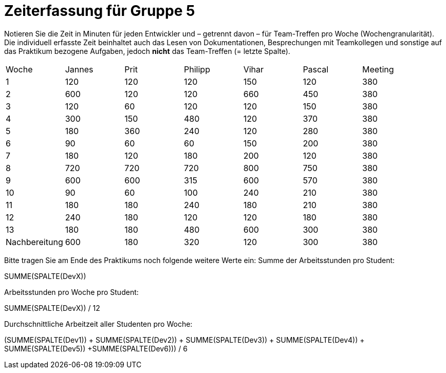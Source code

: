 = Zeiterfassung für Gruppe 5

Notieren Sie die Zeit in Minuten für jeden Entwickler und – getrennt davon – für Team-Treffen pro Woche (Wochengranularität).
Die individuell erfasste Zeit beinhaltet auch das Lesen von Dokumentationen, Besprechungen mit Teamkollegen und sonstige auf das Praktikum bezogene Aufgaben, jedoch *nicht* das Team-Treffen (= letzte Spalte).

// See http://asciidoctor.org/docs/user-manual/#tables
[option="headers"]
|===
|Woche |Jannes |Prit |Philipp |Vihar |Pascal |Meeting
|1  |120   |120    |120    |150    |120    |380       
|2  |600   |120    |120    |660    |450    |380        
|3  |120   |60   |120    |120    |150    |380
|4  |300  |150   |480    |120    |370    |380
|5  |180 |360    |240    |120    |280    |380
|6  |90   |60   |60    |150    |200    |380        
|7  |180   |120    |180    |200    |120   |380        
|8  |720   |720   |720    |800    |750    |380
|9  |600  |600    |315    |600    |570    |380
|10  |90  |60   |100    |240    |210   |380
|11  |180  |180    |240    |180    |210   |380
|12  |240  |180    |120    |120    |180   |380
|13  |180   |180   |480    |600    |300   |380
|Nachbereitung |600   |180    |320    |120    |300   |380
|===

Bitte tragen Sie am Ende des Praktikums noch folgende weitere Werte ein:
Summe der Arbeitsstunden pro Student:

SUMME(SPALTE(DevX))

Arbeitsstunden pro Woche pro Student:

SUMME(SPALTE(DevX)) / 12

Durchschnittliche Arbeitzeit aller Studenten pro Woche:

(SUMME(SPALTE(Dev1)) + SUMME(SPALTE(Dev2)) + SUMME(SPALTE(Dev3)) + SUMME(SPALTE(Dev4)) + SUMME(SPALTE(Dev5)) +SUMME(SPALTE(Dev6))) / 6
